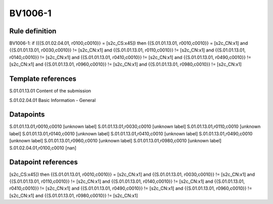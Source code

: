 ========
BV1006-1
========

Rule definition
---------------

BV1006-1: if ({{S.01.02.04.01, r0100,c0010}} = [s2c_CS:x45]) then {{S.01.01.13.01, r0010,c0010}} = [s2c_CN:x1] and {{S.01.01.13.01, r0030,c0010}} != [s2c_CN:x1] and {{S.01.01.13.01, r0110,c0010}} != [s2c_CN:x1] and {{S.01.01.13.01, r0140,c0010}} != [s2c_CN:x1] and {{S.01.01.13.01, r0410,c0010}} != [s2c_CN:x1] and {{S.01.01.13.01, r0490,c0010}} != [s2c_CN:x1] and {{S.01.01.13.01, r0960,c0010}} != [s2c_CN:x1] and {{S.01.01.13.01, r0980,c0010}} != [s2c_CN:x1]


Template references
-------------------

S.01.01.13.01 Content of the submission

S.01.02.04.01 Basic Information - General


Datapoints
----------

S.01.01.13.01,r0010,c0010 [unknown label]
S.01.01.13.01,r0030,c0010 [unknown label]
S.01.01.13.01,r0110,c0010 [unknown label]
S.01.01.13.01,r0140,c0010 [unknown label]
S.01.01.13.01,r0410,c0010 [unknown label]
S.01.01.13.01,r0490,c0010 [unknown label]
S.01.01.13.01,r0960,c0010 [unknown label]
S.01.01.13.01,r0980,c0010 [unknown label]
S.01.02.04.01,r0100,c0010 [nan]



Datapoint references
--------------------

[s2c_CS:x45]) then {{S.01.01.13.01, r0010,c0010}} = [s2c_CN:x1] and {{S.01.01.13.01, r0030,c0010}} != [s2c_CN:x1] and {{S.01.01.13.01, r0110,c0010}} != [s2c_CN:x1] and {{S.01.01.13.01, r0140,c0010}} != [s2c_CN:x1] and {{S.01.01.13.01, r0410,c0010}} != [s2c_CN:x1] and {{S.01.01.13.01, r0490,c0010}} != [s2c_CN:x1] and {{S.01.01.13.01, r0960,c0010}} != [s2c_CN:x1] and {{S.01.01.13.01, r0980,c0010}} != [s2c_CN:x1]